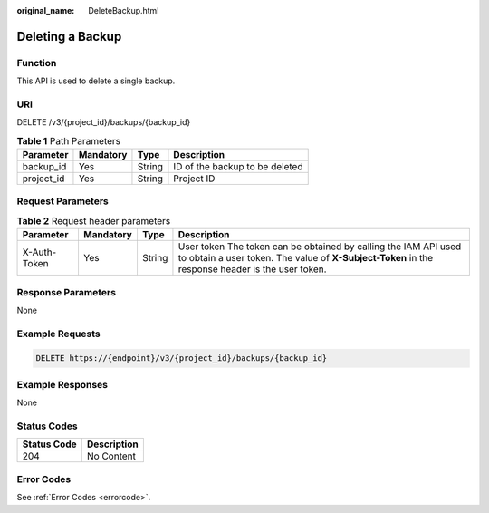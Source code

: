 :original_name: DeleteBackup.html

.. _DeleteBackup:

Deleting a Backup
=================

Function
--------

This API is used to delete a single backup.

URI
---

DELETE /v3/{project_id}/backups/{backup_id}

.. table:: **Table 1** Path Parameters

   ========== ========= ====== ==============================
   Parameter  Mandatory Type   Description
   ========== ========= ====== ==============================
   backup_id  Yes       String ID of the backup to be deleted
   project_id Yes       String Project ID
   ========== ========= ====== ==============================

Request Parameters
------------------

.. table:: **Table 2** Request header parameters

   +--------------+-----------+--------+---------------------------------------------------------------------------------------------------------------------------------------------------------------------+
   | Parameter    | Mandatory | Type   | Description                                                                                                                                                         |
   +==============+===========+========+=====================================================================================================================================================================+
   | X-Auth-Token | Yes       | String | User token The token can be obtained by calling the IAM API used to obtain a user token. The value of **X-Subject-Token** in the response header is the user token. |
   +--------------+-----------+--------+---------------------------------------------------------------------------------------------------------------------------------------------------------------------+

Response Parameters
-------------------

None

Example Requests
----------------

.. code-block:: text

   DELETE https://{endpoint}/v3/{project_id}/backups/{backup_id}

Example Responses
-----------------

None

Status Codes
------------

=========== ===========
Status Code Description
=========== ===========
204         No Content
=========== ===========

Error Codes
-----------

See :ref:`Error Codes <errorcode>`.
